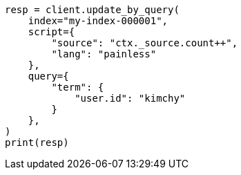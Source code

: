// This file is autogenerated, DO NOT EDIT
// docs/update-by-query.asciidoc:403

[source, python]
----
resp = client.update_by_query(
    index="my-index-000001",
    script={
        "source": "ctx._source.count++",
        "lang": "painless"
    },
    query={
        "term": {
            "user.id": "kimchy"
        }
    },
)
print(resp)
----
